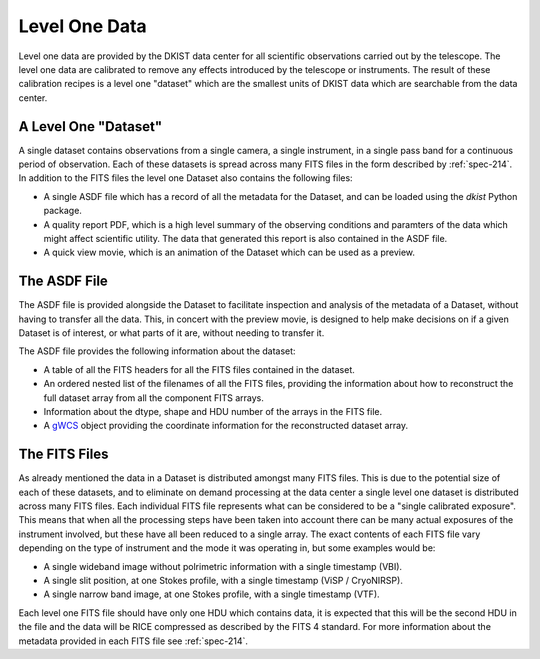 .. _level-one-data-products:

Level One Data
==============

Level one data are provided by the DKIST data center for all scientific observations carried out by the telescope.
The level one data are calibrated to remove any effects introduced by the telescope or instruments.
The result of these calibration recipes is a level one "dataset" which are the smallest units of DKIST data which are searchable from the data center.

A Level One "Dataset"
---------------------

A single dataset contains observations from a single camera, a single instrument, in a single pass band for a continuous period of observation.
Each of these datasets is spread across many FITS files in the form described by :ref:`spec-214`.
In addition to the FITS files the level one Dataset also contains the following files:

* A single ASDF file which has a record of all the metadata for the Dataset, and can be loaded using the `dkist` Python package.
* A quality report PDF, which is a high level summary of the observing conditions and paramters of the data which might affect scientific utility. The data that generated this report is also contained in the ASDF file.
* A quick view movie, which is an animation of the Dataset which can be used as a preview.

The ASDF File
-------------

The ASDF file is provided alongside the Dataset to facilitate inspection and analysis of the metadata of a Dataset, without having to transfer all the data.
This, in concert with the preview movie, is designed to help make decisions on if a given Dataset is of interest, or what parts of it are, without needing to transfer it.

The ASDF file provides the following information about the dataset:

* A table of all the FITS headers for all the FITS files contained in the dataset.
* An ordered nested list of the filenames of all the FITS files, providing the information about how to reconstruct the full dataset array from all the component FITS arrays.
* Information about the dtype, shape and HDU number of the arrays in the FITS file.
* A `gWCS <https://gwcs.readthedocs.io/>`__ object providing the coordinate information for the reconstructed dataset array.

The FITS Files
--------------

As already mentioned the data in a Dataset is distributed amongst many FITS files.
This is due to the potential size of each of these datasets, and to eliminate on demand processing at the data center a single level one dataset is distributed across many FITS files.
Each individual FITS file represents what can be considered to be a "single calibrated exposure".
This means that when all the processing steps have been taken into account there can be many actual exposures of the instrument involved, but these have all been reduced to a single array.
The exact contents of each FITS file vary depending on the type of instrument and the mode it was operating in, but some examples would be:

* A single wideband image without polrimetric information with a single timestamp (VBI).
* A single slit position, at one Stokes profile, with a single timestamp (ViSP / CryoNIRSP).
* A single narrow band image, at one Stokes profile, with a single timestamp (VTF).

Each level one FITS file should have only one HDU which contains data, it is expected that this will be the second HDU in the file and the data will be RICE compressed as described by the FITS 4 standard.
For more information about the metadata provided in each FITS file see :ref:`spec-214`.
